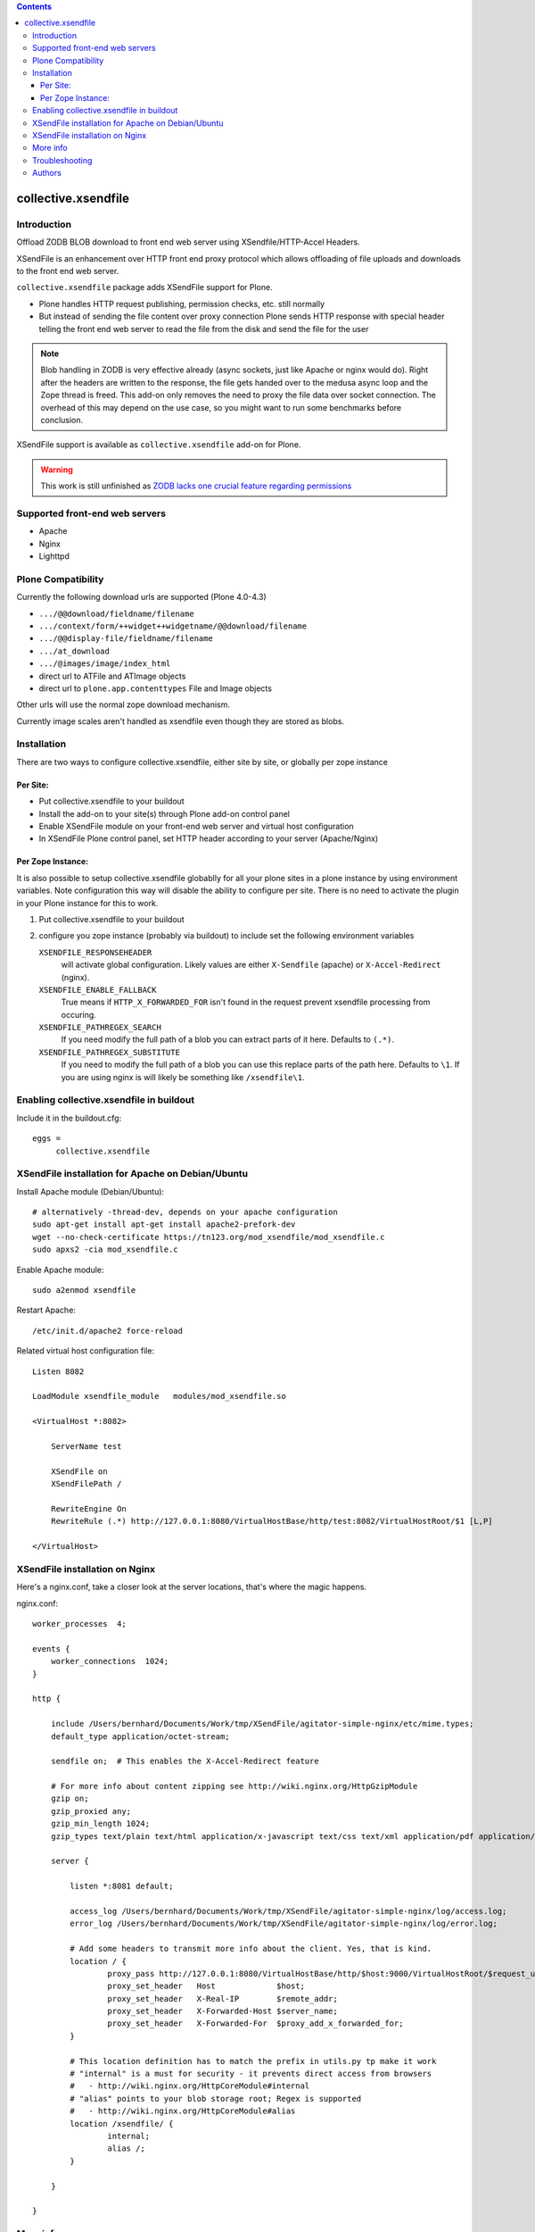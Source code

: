.. image:: https://secure.travis-ci.org/collective/collective.xsendfile.png
    :target: http://travis-ci.org/collective/collective.xsendfile

.. image:: https://coveralls.io/repos/collective/collective.xsendfile/badge.svg?branch=master&service=github
    :target: https://coveralls.io/github/collective/collective.xsendfile?branch=master

.. This README is meant for consumption by humans and pypi. Pypi can render rst files so please do not use Sphinx features.
   If you want to learn more about writing documentation, please check out: http://docs.plone.org/about/documentation_styleguide_addons.html
   This text does not appear on pypi or github. It is a comment.

.. contents::

==============================================================================
collective.xsendfile
==============================================================================

Introduction
==============

Offload ZODB BLOB download to front end web server using XSendfile/HTTP-Accel Headers.

XSendFile is an enhancement over HTTP front end proxy protocol which allows offloading of file uploads and downloads to the front end web server.

``collective.xsendfile`` package adds XSendFile support for Plone.

- Plone handles HTTP request publishing, permission checks, etc.
  still normally

- But instead of sending the file content over proxy connection Plone sends HTTP response with
  special header telling the front end web server to read the file from the disk and
  send the file for the user

.. note ::

        Blob handling in ZODB is very effective already (async sockets, just like Apache or nginx would do).
        Right after the headers are written to the response, the file gets handed over to the medusa async loop and the Zope thread is freed.
        This add-on only removes the need to proxy the file data over socket connection.
        The overhead of this may depend on the use case, so you might want to run some benchmarks before conclusion.

XSendFile support is available as ``collective.xsendfile`` add-on for Plone.

.. warning ::

        This work is still unfinished as `ZODB lacks one crucial feature regarding permissions <http://stackoverflow.com/questions/6168566/collective-xsendfile-zodb-blobs-and-unix-file-permissions>`_

Supported front-end web servers
=================================

* Apache

* Nginx

* Lighttpd

Plone Compatibility
===================

Currently the following download urls are supported (Plone 4.0-4.3)

* ``.../@@download/fieldname/filename``

* ``.../context/form/++widget++widgetname/@@download/filename``

* ``.../@@display-file/fieldname/filename``

* ``.../at_download``

* ``.../@images/image/index_html``

* direct url to ATFile and ATImage objects

* direct url to ``plone.app.contenttypes`` File and Image objects

Other urls will use the normal zope download mechanism.

Currently image scales aren't handled as xsendfile even though they are stored as blobs.

Installation
==============

There are two ways to configure collective.xsendfile, either site by site, or globally per zope instance

Per Site:
---------

* Put collective.xsendfile to your buildout

* Install the add-on to your site(s) through Plone add-on control panel

* Enable XSendFile module on your front-end web server
  and virtual host configuration

* In XSendFile Plone control panel, set HTTP header according to your server (Apache/Nginx)

Per Zope Instance:
------------------

It is also possible to setup collective.xsendfile globablly for all your plone
sites in a plone instance by using environment variables. Note configuration this way
will disable the ability to configure per site. There is no need to activate the plugin
in your Plone instance for this to work.

1. Put collective.xsendfile to your buildout

2. configure you zope instance (probably via buildout) to include set the following environment variables

   ``XSENDFILE_RESPONSEHEADER``
        will activate global configuration.
        Likely values are either ``X-Sendfile`` (apache) or ``X-Accel-Redirect`` (nginx).

   ``XSENDFILE_ENABLE_FALLBACK``
        True means if ``HTTP_X_FORWARDED_FOR`` isn't found in the request prevent xsendfile processing from occuring.

   ``XSENDFILE_PATHREGEX_SEARCH``
        If you need modify the full path of a blob you can extract parts of it here.
        Defaults to ``(.*)``.

   ``XSENDFILE_PATHREGEX_SUBSTITUTE``
        If you need to modify the full path of a blob you can use this replace parts of the path here.
        Defaults to ``\1``.
        If you are using nginx is will likely be something like ``/xsendfile\1``.


Enabling collective.xsendfile in buildout
====================================================

Include it in the buildout.cfg::

        eggs =
             collective.xsendfile


XSendFile installation for Apache on Debian/Ubuntu
====================================================

Install Apache module (Debian/Ubuntu)::

        # alternatively -thread-dev, depends on your apache configuration
        sudo apt-get install apt-get install apache2-prefork-dev
        wget --no-check-certificate https://tn123.org/mod_xsendfile/mod_xsendfile.c
        sudo apxs2 -cia mod_xsendfile.c


Enable Apache module::

        sudo a2enmod xsendfile

Restart Apache::

        /etc/init.d/apache2 force-reload

Related virtual host configuration file::

        Listen 8082

        LoadModule xsendfile_module   modules/mod_xsendfile.so

        <VirtualHost *:8082>

            ServerName test

            XSendFile on
            XSendFilePath /

            RewriteEngine On
            RewriteRule (.*) http://127.0.0.1:8080/VirtualHostBase/http/test:8082/VirtualHostRoot/$1 [L,P]

        </VirtualHost>

XSendFile installation on Nginx
=================================

Here's a nginx.conf, take a closer look at the server locations, that's where the magic happens.

nginx.conf::

        worker_processes  4;

        events {
            worker_connections  1024;
        }

        http {

            include /Users/bernhard/Documents/Work/tmp/XSendFile/agitator-simple-nginx/etc/mime.types;
            default_type application/octet-stream;

            sendfile on;  # This enables the X-Accel-Redirect feature

            # For more info about content zipping see http://wiki.nginx.org/HttpGzipModule
            gzip on;
            gzip_proxied any;
            gzip_min_length 1024;
            gzip_types text/plain text/html application/x-javascript text/css text/xml application/pdf application/octet-stream;

            server {

                listen *:8081 default;

                access_log /Users/bernhard/Documents/Work/tmp/XSendFile/agitator-simple-nginx/log/access.log;
                error_log /Users/bernhard/Documents/Work/tmp/XSendFile/agitator-simple-nginx/log/error.log;

                # Add some headers to transmit more info about the client. Yes, that is kind.
                location / {
                        proxy_pass http://127.0.0.1:8080/VirtualHostBase/http/$host:9000/VirtualHostRoot/$request_uri;
                        proxy_set_header   Host             $host;
                        proxy_set_header   X-Real-IP        $remote_addr;
                        proxy_set_header   X-Forwarded-Host $server_name;
                        proxy_set_header   X-Forwarded-For  $proxy_add_x_forwarded_for;
                }

                # This location definition has to match the prefix in utils.py tp make it work
                # "internal" is a must for security - it prevents direct access from browsers
                #   - http://wiki.nginx.org/HttpCoreModule#internal
                # "alias" points to your blob storage root; Regex is supported
                #   - http://wiki.nginx.org/HttpCoreModule#alias
                location /xsendfile/ {
                        internal;
                        alias /;
                }

            }

        }


More info
==========

* https://github.com/collective/collective.xsendfile/tree/master/collective/xsendfile

* http://blog.jazkarta.com/2010/09/21/handling-large-files-in-plone-with-ore-bigfile/

* http://svn.objectrealms.net/view/public/browser/ore.bigfile/trunk/ore/bigfile/readme.txt?rev=2353

* `Apache XSendFile installation instructions (Debian/Ubuntu) <http://www.qc4blog.com/?p=547>`_

* http://kovyrin.net/2006/11/01/nginx-x-accel-redirect-php-rails/

* https://tn123.org/mod_xsendfile/

Troubleshooting
===============

If you get HTTP response like::

        OK

        The requested URL /site-images/xxx/cairo.jpg was not found on this server.

It is probably a file permission issue.

Authors
=======

- Peter Holzer peter@agitator.com
- Georg Gogo. BERNHARD gogo@bluedynamics.com
- Mikko Ohtamaa mikko@mfabrik.com
- Jens W. Klein jens@bluedynamics.com
- Dylan Jay software@pretaweb.com

Special thanks to Kapil Thangavelu, we extensively borrowed from his code ;-)

